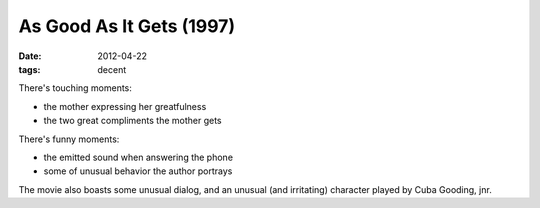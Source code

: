 As Good As It Gets (1997)
=========================

:date: 2012-04-22
:tags: decent



There's touching moments:

-  the mother expressing her greatfulness
-  the two great compliments the mother gets

There's funny moments:

-  the emitted sound when answering the phone
-  some of unusual behavior the author portrays

The movie also boasts some unusual dialog, and an unusual (and
irritating) character played by Cuba Gooding, jnr.
